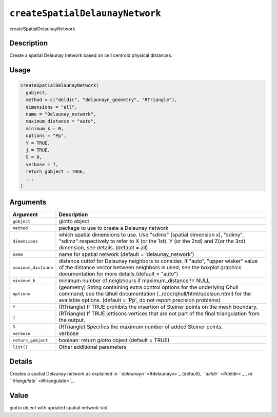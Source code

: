 
``createSpatialDelaunayNetwork``
====================================

createSpatialDelaunayNetwork

Description
-----------

Create a spatial Delaunay network based on cell centroid physical distances.

Usage
-----

.. code-block:: r

   createSpatialDelaunayNetwork(
     gobject,
     method = c("deldir", "delaunayn_geometry", "RTriangle"),
     dimensions = "all",
     name = "Delaunay_network",
     maximum_distance = "auto",
     minimum_k = 0,
     options = "Pp",
     Y = TRUE,
     j = TRUE,
     S = 0,
     verbose = T,
     return_gobject = TRUE,
     ...
   )

Arguments
---------

.. list-table::
   :header-rows: 1

   * - Argument
     - Description
   * - ``gobject``
     - giotto object
   * - ``method``
     - package to use to create a Delaunay network
   * - ``dimensions``
     - which spatial dimensions to use. Use "sdimx" (spatial dimension x), "sdimy", "sdimz" respectively to refer to X (or the 1st), Y (or the 2nd) and Z(or the 3rd) dimension, see details. (default = all)
   * - ``name``
     - name for spatial network (default = 'delaunay_network')
   * - ``maximum_distance``
     - distance cuttof for Delaunay neighbors to consider. If "auto", "upper wisker" value of the distance vector between neighbors is used; see the boxplot graphics documentation for more details.(default = "auto")
   * - ``minimum_k``
     - minimum number of neigbhours if maximum_distance != NULL
   * - ``options``
     - (geometry) String containing extra control options for the underlying Qhull command; see the Qhull documentation (../doc/qhull/html/qdelaun.html) for the available options. (default = 'Pp', do not report precision problems)
   * - ``Y``
     - (RTriangle) If TRUE prohibits the insertion of Steiner points on the mesh boundary.
   * - ``j``
     - (RTriangle) If TRUE jettisons vertices that are not part of the final triangulation from the output.
   * - ``S``
     - (RTriangle) Specifies the maximum number of added Steiner points.
   * - ``verbose``
     - verbose
   * - ``return_gobject``
     - boolean: return giotto object (default = TRUE)
   * - ``list()``
     - Other additional parameters


Details
-------

Creates a spatial Delaunay network as explained in `\ ``delaunayn`` <#delaunayn>`_ (default), `\ ``deldir`` <#deldir>`_ , or `\ ``triangulate`` <#triangulate>`_ .

Value
-----

giotto object with updated spatial network slot
